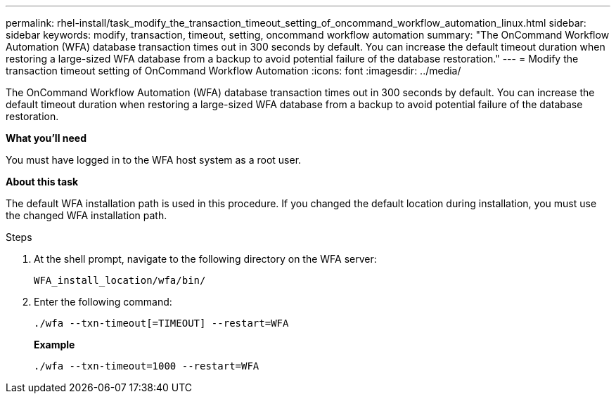 ---
permalink: rhel-install/task_modify_the_transaction_timeout_setting_of_oncommand_workflow_automation_linux.html
sidebar: sidebar
keywords: modify, transaction, timeout, setting, oncommand workflow automation
summary: "The OnCommand Workflow Automation (WFA) database transaction times out in 300 seconds by default. You can increase the default timeout duration when restoring a large-sized WFA database from a backup to avoid potential failure of the database restoration."
---
= Modify the transaction timeout setting of OnCommand Workflow Automation
:icons: font
:imagesdir: ../media/

[.lead]
The OnCommand Workflow Automation (WFA) database transaction times out in 300 seconds by default. You can increase the default timeout duration when restoring a large-sized WFA database from a backup to avoid potential failure of the database restoration.

*What you'll need*

You must have logged in to the WFA host system as a root user.

*About this task*

The default WFA installation path is used in this procedure. If you changed the default location during installation, you must use the changed WFA installation path.

.Steps
. At the shell prompt, navigate to the following directory on the WFA server:
+
`WFA_install_location/wfa/bin/`
. Enter the following command:
+
`./wfa --txn-timeout[=TIMEOUT] --restart=WFA`
+
*Example*
+
`./wfa --txn-timeout=1000 --restart=WFA`
